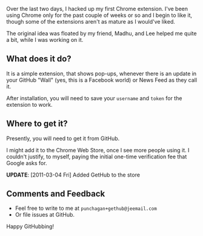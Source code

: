 #+BEGIN_COMMENT
.. title: GetHub: Chrome Notifications for Github updates
.. date: 2011-03-02 00:34:00
.. tags: chrome, code, first, git, software
.. slug: gethub-chrome-notifications-for-github-updates
#+END_COMMENT



:CLOCK:
:END:

Over the last two days, I hacked up my first Chrome extension.
I've been using Chrome only for the past couple of weeks or so and
I begin to like it, though some of the extensions aren't as mature
as I would've liked.

The original idea was floated by my friend,  Madhu, and Lee helped
me quite a bit, while I was working on it.

** What does it do?

  It is a simple extension, that shows pop-ups, whenever there is
  an update in your GitHub "Wall" (yes, this is a Facebook world)
  or News Feed as they call it.

  After installation, you will need to save your ~username~ and
  ~token~ for the extension to work.

** Where to get it?

  Presently, you will need to get it from GitHub.

  I might add it to the Chrome Web Store, once I see more people
  using it.  I couldn't justify, to myself, paying the initial
  one-time verification fee that Google asks for.

  *UPDATE*: [2011-03-04 Fri] Added GetHub to the store

** Comments and Feedback

  + Feel free to write to me at ~punchagan+gethub@jeemail.com~
  + Or file issues at GitHub.


  Happy GitHubbing!
